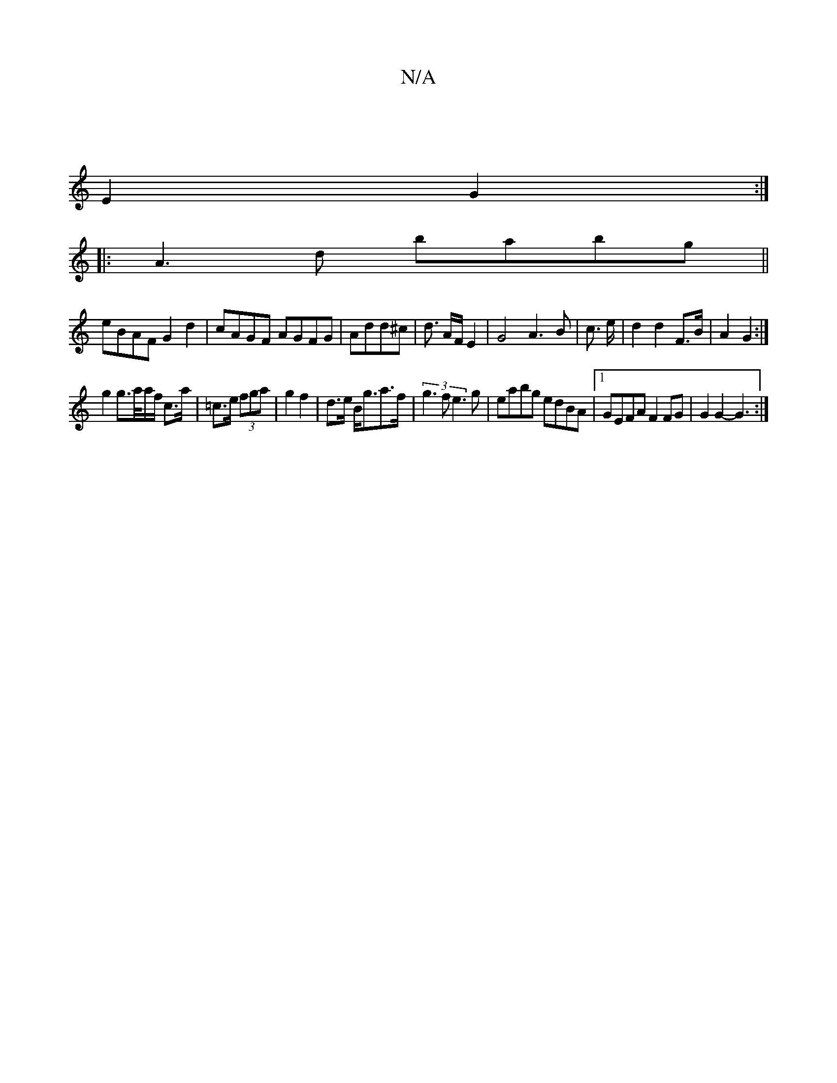 X:1
T:N/A
M:4/4
R:N/A
K:Cmajor
|
E2 G2 :|
|: A3d babg||
eBAF G2d2|cAGF AGFG|Add^c |d3/2 A/2F/ E2|G4 A3B|c3/2 e/2|d2 d2 F>B | A2 G2 :|
g2 g>/a/a/f/ c>a|=c>e (3fga | g2 f2|d>e B<ga>f | (3g3f e3g|eabg edBA|1 GEFA F2FG|G2G2-G3 :|

EBAG